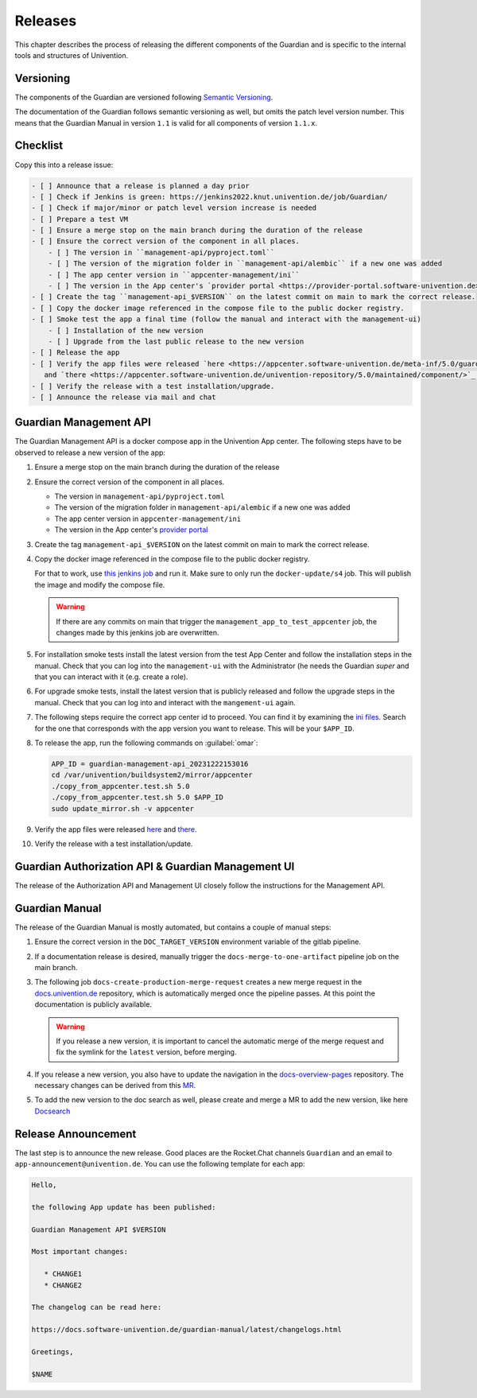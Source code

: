 .. Copyright (C) 2023 Univention GmbH
..
.. SPDX-License-Identifier: AGPL-3.0-only

********
Releases
********

This chapter describes the process of releasing the different components of the Guardian and is specific to the
internal tools and structures of Univention.

Versioning
==========

The components of the Guardian are versioned following `Semantic Versioning <https://semver.org/>`_.

The documentation of the Guardian follows semantic versioning as well, but omits the patch level version number.
This means that the Guardian Manual in version ``1.1`` is valid for all components of version ``1.1.x``.

Checklist
=========

Copy this into a release issue:

.. code-block:: text

    - [ ] Announce that a release is planned a day prior
    - [ ] Check if Jenkins is green: https://jenkins2022.knut.univention.de/job/Guardian/
    - [ ] Check if major/minor or patch level version increase is needed
    - [ ] Prepare a test VM
    - [ ] Ensure a merge stop on the main branch during the duration of the release
    - [ ] Ensure the correct version of the component in all places.
        - [ ] The version in ``management-api/pyproject.toml``
        - [ ] The version of the migration folder in ``management-api/alembic`` if a new one was added
        - [ ] The app center version in ``appcenter-management/ini``
        - [ ] The version in the App center's `provider portal <https://provider-portal.software-univention.de>`_
    - [ ] Create the tag ``management-api_$VERSION`` on the latest commit on main to mark the correct release.
    - [ ] Copy the docker image referenced in the compose file to the public docker registry.
    - [ ] Smoke test the app a final time (follow the manual and interact with the management-ui)
        - [ ] Installation of the new version
        - [ ] Upgrade from the last public release to the new version
    - [ ] Release the app
    - [ ] Verify the app files were released `here <https://appcenter.software-univention.de/meta-inf/5.0/guardian-management-api/>`_
       and `there <https://appcenter.software-univention.de/univention-repository/5.0/maintained/component/>`_.
    - [ ] Verify the release with a test installation/upgrade.
    - [ ] Announce the release via mail and chat

Guardian Management API
=======================

The Guardian Management API is a docker compose app in the Univention App center. The following steps have to be observed
to release a new version of the app:

#. Ensure a merge stop on the main branch during the duration of the release
#. Ensure the correct version of the component in all places.

   * The version in ``management-api/pyproject.toml``
   * The version of the migration folder in ``management-api/alembic`` if a new one was added
   * The app center version in ``appcenter-management/ini``
   * The version in the App center's `provider portal <https://provider-portal.software-univention.de>`_

#. Create the tag ``management-api_$VERSION`` on the latest commit on main to mark the correct release.
#. Copy the docker image referenced in the compose file to the public docker registry.

   For that to work, use `this jenkins job <https://univention-dist-jenkins.k8s.knut.univention.de/job/UCS-5.0/job/Apps/job/guardian-management-api/job/App%20Autotest%20MultiEnv/>`_
   and run it. Make sure to only run the ``docker-update/s4`` job. This will publish the image and modify the compose file.

   .. warning::
      If there are any commits on main that trigger the ``management_app_to_test_appcenter`` job, the changes made by this
      jenkins job are overwritten.
#. For installation smoke tests install the latest version from the test App Center and follow the installation steps in the manual. Check that you can log into the ``management-ui`` with the Administrator (he needs the Guardian `super` and that you can interact with it (e.g. create a role).
#. For upgrade smoke tests, install the latest version that is publicly released and follow the upgrade steps in the manual. Check that you can log into and interact with the ``mangement-ui`` again.
#. The following steps require the correct app center id to proceed. You can find it by examining the
   `ini files <https://appcenter-test.software-univention.de/meta-inf/5.0/guardian-management-api/>`_. Search for the one
   that corresponds with the app version you want to release. This will be your ``$APP_ID``.
#. To release the app, run the following commands on :guilabel:`omar`:

   .. code-block:: bash

      APP_ID = guardian-management-api_20231222153016
      cd /var/univention/buildsystem2/mirror/appcenter
      ./copy_from_appcenter.test.sh 5.0
      ./copy_from_appcenter.test.sh 5.0 $APP_ID
      sudo update_mirror.sh -v appcenter

#. Verify the app files were released `here <https://appcenter.software-univention.de/meta-inf/5.0/guardian-management-api/>`_
   and `there <https://appcenter.software-univention.de/univention-repository/5.0/maintained/component/>`_.
#. Verify the release with a test installation/update.

Guardian Authorization API & Guardian Management UI
===================================================

The release of the Authorization API and Management UI closely follow the instructions for the Management API.

Guardian Manual
===============

The release of the Guardian Manual is mostly automated, but contains a couple of manual steps:

#. Ensure the correct version in the ``DOC_TARGET_VERSION`` environment variable of the gitlab pipeline.
#. If a documentation release is desired, manually trigger the ``docs-merge-to-one-artifact`` pipeline job on the main branch.
#. The following job ``docs-create-production-merge-request`` creates a new merge request in the
   `docs.univention.de <https://git.knut.univention.de/univention/docs.univention.de>`_ repository, which is automatically
   merged once the pipeline passes. At this point the documentation is publicly available.

   .. warning::
      If you release a new version, it is important to cancel the automatic merge of the merge request and fix the symlink
      for the ``latest`` version, before merging.

#. If you release a new version, you also have to update the navigation in the `docs-overview-pages <https://git.knut.univention.de/univention/documentation/ucs-doc-overview-pages>`_
   repository. The necessary changes can be derived from this `MR <https://git.knut.univention.de/univention/documentation/ucs-doc-overview-pages/-/merge_requests/26/>`_.
#. To add the new version to the doc search as well, please create and merge a MR to add the new version,
   like here `Docsearch <https://git.knut.univention.de/univention/documentation/docsearch/-/merge_requests/7>`_

Release Announcement
====================

The last step is to announce the new release. Good places are the Rocket.Chat channels ``Guardian`` and an email
to ``app-announcement@univention.de``. You can use the following template for each app:

.. code-block:: text

   Hello,

   the following App update has been published:

   Guardian Management API $VERSION

   Most important changes:

      * CHANGE1
      * CHANGE2

   The changelog can be read here:

   https://docs.software-univention.de/guardian-manual/latest/changelogs.html

   Greetings,

   $NAME
